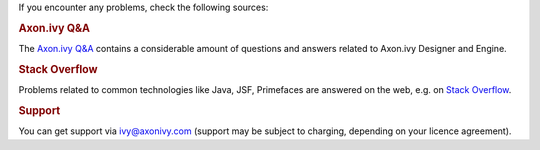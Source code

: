If you encounter any problems, check the following sources:

.. rubric:: Axon.ivy Q&A

The `Axon.ivy Q&A <https://answers.axonivy.com/>`_ contains a considerable
amount of questions and answers related to Axon.ivy Designer and Engine.

.. rubric:: Stack Overflow

Problems related to common technologies like Java, JSF, Primefaces are
answered on the web, e.g. on `Stack Overflow <https://stackoverflow.com/>`_.

.. rubric:: Support

You can get support via ivy@axonivy.com (support may be subject to charging,
depending on your licence agreement).
